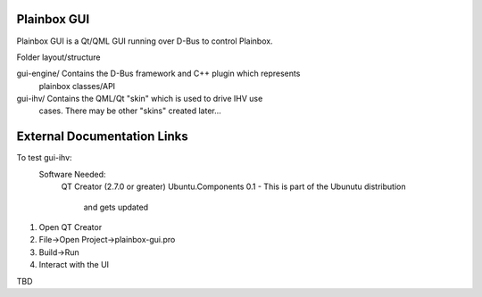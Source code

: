 Plainbox GUI
============

Plainbox GUI is a Qt/QML GUI running over D-Bus to control Plainbox.

Folder layout/structure

gui-engine/		Contains the D-Bus framework and C++ plugin which represents
				plainbox classes/API
				
gui-ihv/		Contains the QML/Qt "skin" which is used to drive IHV use
				cases. There may be other "skins" created later...

External Documentation Links
============================
To test gui-ihv:  
	Software Needed:
		QT Creator (2.7.0 or greater)  
		Ubuntu.Components 0.1 - This is part of the Ubunutu distribution 
			and gets updated

1. Open QT Creator
2. File->Open Project->plainbox-gui.pro
3. Build->Run
4. Interact with the UI

TBD


